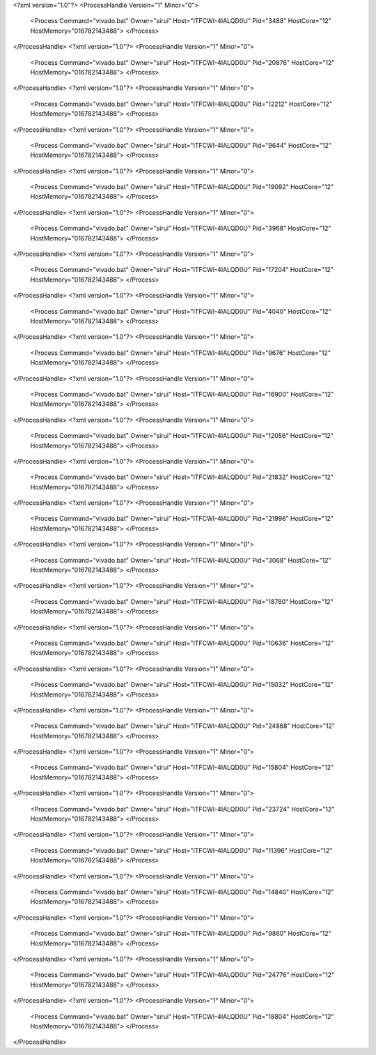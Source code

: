 <?xml version="1.0"?>
<ProcessHandle Version="1" Minor="0">
    <Process Command="vivado.bat" Owner="sirui" Host="ITFCWI-4IALQD0U" Pid="3488" HostCore="12" HostMemory="016782143488">
    </Process>
</ProcessHandle>
<?xml version="1.0"?>
<ProcessHandle Version="1" Minor="0">
    <Process Command="vivado.bat" Owner="sirui" Host="ITFCWI-4IALQD0U" Pid="20876" HostCore="12" HostMemory="016782143488">
    </Process>
</ProcessHandle>
<?xml version="1.0"?>
<ProcessHandle Version="1" Minor="0">
    <Process Command="vivado.bat" Owner="sirui" Host="ITFCWI-4IALQD0U" Pid="12212" HostCore="12" HostMemory="016782143488">
    </Process>
</ProcessHandle>
<?xml version="1.0"?>
<ProcessHandle Version="1" Minor="0">
    <Process Command="vivado.bat" Owner="sirui" Host="ITFCWI-4IALQD0U" Pid="9644" HostCore="12" HostMemory="016782143488">
    </Process>
</ProcessHandle>
<?xml version="1.0"?>
<ProcessHandle Version="1" Minor="0">
    <Process Command="vivado.bat" Owner="sirui" Host="ITFCWI-4IALQD0U" Pid="19092" HostCore="12" HostMemory="016782143488">
    </Process>
</ProcessHandle>
<?xml version="1.0"?>
<ProcessHandle Version="1" Minor="0">
    <Process Command="vivado.bat" Owner="sirui" Host="ITFCWI-4IALQD0U" Pid="3968" HostCore="12" HostMemory="016782143488">
    </Process>
</ProcessHandle>
<?xml version="1.0"?>
<ProcessHandle Version="1" Minor="0">
    <Process Command="vivado.bat" Owner="sirui" Host="ITFCWI-4IALQD0U" Pid="17204" HostCore="12" HostMemory="016782143488">
    </Process>
</ProcessHandle>
<?xml version="1.0"?>
<ProcessHandle Version="1" Minor="0">
    <Process Command="vivado.bat" Owner="sirui" Host="ITFCWI-4IALQD0U" Pid="4040" HostCore="12" HostMemory="016782143488">
    </Process>
</ProcessHandle>
<?xml version="1.0"?>
<ProcessHandle Version="1" Minor="0">
    <Process Command="vivado.bat" Owner="sirui" Host="ITFCWI-4IALQD0U" Pid="9676" HostCore="12" HostMemory="016782143488">
    </Process>
</ProcessHandle>
<?xml version="1.0"?>
<ProcessHandle Version="1" Minor="0">
    <Process Command="vivado.bat" Owner="sirui" Host="ITFCWI-4IALQD0U" Pid="16900" HostCore="12" HostMemory="016782143488">
    </Process>
</ProcessHandle>
<?xml version="1.0"?>
<ProcessHandle Version="1" Minor="0">
    <Process Command="vivado.bat" Owner="sirui" Host="ITFCWI-4IALQD0U" Pid="12056" HostCore="12" HostMemory="016782143488">
    </Process>
</ProcessHandle>
<?xml version="1.0"?>
<ProcessHandle Version="1" Minor="0">
    <Process Command="vivado.bat" Owner="sirui" Host="ITFCWI-4IALQD0U" Pid="21832" HostCore="12" HostMemory="016782143488">
    </Process>
</ProcessHandle>
<?xml version="1.0"?>
<ProcessHandle Version="1" Minor="0">
    <Process Command="vivado.bat" Owner="sirui" Host="ITFCWI-4IALQD0U" Pid="21996" HostCore="12" HostMemory="016782143488">
    </Process>
</ProcessHandle>
<?xml version="1.0"?>
<ProcessHandle Version="1" Minor="0">
    <Process Command="vivado.bat" Owner="sirui" Host="ITFCWI-4IALQD0U" Pid="3068" HostCore="12" HostMemory="016782143488">
    </Process>
</ProcessHandle>
<?xml version="1.0"?>
<ProcessHandle Version="1" Minor="0">
    <Process Command="vivado.bat" Owner="sirui" Host="ITFCWI-4IALQD0U" Pid="18780" HostCore="12" HostMemory="016782143488">
    </Process>
</ProcessHandle>
<?xml version="1.0"?>
<ProcessHandle Version="1" Minor="0">
    <Process Command="vivado.bat" Owner="sirui" Host="ITFCWI-4IALQD0U" Pid="10636" HostCore="12" HostMemory="016782143488">
    </Process>
</ProcessHandle>
<?xml version="1.0"?>
<ProcessHandle Version="1" Minor="0">
    <Process Command="vivado.bat" Owner="sirui" Host="ITFCWI-4IALQD0U" Pid="15032" HostCore="12" HostMemory="016782143488">
    </Process>
</ProcessHandle>
<?xml version="1.0"?>
<ProcessHandle Version="1" Minor="0">
    <Process Command="vivado.bat" Owner="sirui" Host="ITFCWI-4IALQD0U" Pid="24868" HostCore="12" HostMemory="016782143488">
    </Process>
</ProcessHandle>
<?xml version="1.0"?>
<ProcessHandle Version="1" Minor="0">
    <Process Command="vivado.bat" Owner="sirui" Host="ITFCWI-4IALQD0U" Pid="15804" HostCore="12" HostMemory="016782143488">
    </Process>
</ProcessHandle>
<?xml version="1.0"?>
<ProcessHandle Version="1" Minor="0">
    <Process Command="vivado.bat" Owner="sirui" Host="ITFCWI-4IALQD0U" Pid="23724" HostCore="12" HostMemory="016782143488">
    </Process>
</ProcessHandle>
<?xml version="1.0"?>
<ProcessHandle Version="1" Minor="0">
    <Process Command="vivado.bat" Owner="sirui" Host="ITFCWI-4IALQD0U" Pid="11396" HostCore="12" HostMemory="016782143488">
    </Process>
</ProcessHandle>
<?xml version="1.0"?>
<ProcessHandle Version="1" Minor="0">
    <Process Command="vivado.bat" Owner="sirui" Host="ITFCWI-4IALQD0U" Pid="14840" HostCore="12" HostMemory="016782143488">
    </Process>
</ProcessHandle>
<?xml version="1.0"?>
<ProcessHandle Version="1" Minor="0">
    <Process Command="vivado.bat" Owner="sirui" Host="ITFCWI-4IALQD0U" Pid="9860" HostCore="12" HostMemory="016782143488">
    </Process>
</ProcessHandle>
<?xml version="1.0"?>
<ProcessHandle Version="1" Minor="0">
    <Process Command="vivado.bat" Owner="sirui" Host="ITFCWI-4IALQD0U" Pid="24776" HostCore="12" HostMemory="016782143488">
    </Process>
</ProcessHandle>
<?xml version="1.0"?>
<ProcessHandle Version="1" Minor="0">
    <Process Command="vivado.bat" Owner="sirui" Host="ITFCWI-4IALQD0U" Pid="18804" HostCore="12" HostMemory="016782143488">
    </Process>
</ProcessHandle>
